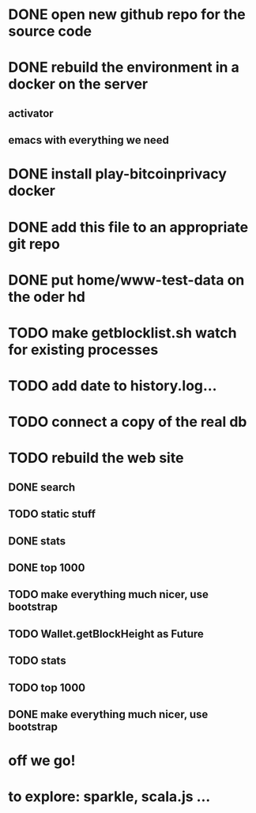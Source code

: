 * DONE open new github repo for the source code
* DONE rebuild the environment in a docker on the server
** activator
** emacs with everything we need
* DONE install play-bitcoinprivacy docker
* DONE add this file to an appropriate git repo
* DONE put home/www-test-data on the oder hd
* TODO make getblocklist.sh watch for existing processes
* TODO add date to history.log...
* TODO connect a copy of the real db
* TODO rebuild the web site
** DONE search
   CLOSED: [2015-05-01 Fri 15:25]
** TODO static stuff

** DONE stats
   CLOSED: [2015-05-01 Fri 15:25]

** DONE top 1000
   CLOSED: [2015-05-01 Fri 15:25]

** TODO make everything much nicer, use bootstrap
** TODO Wallet.getBlockHeight as Future
 

** TODO stats
** TODO top 1000
** DONE make everything much nicer, use bootstrap
   CLOSED: [2015-04-24 Fri 15:04]

* off we go!
* to explore: sparkle, scala.js ...
